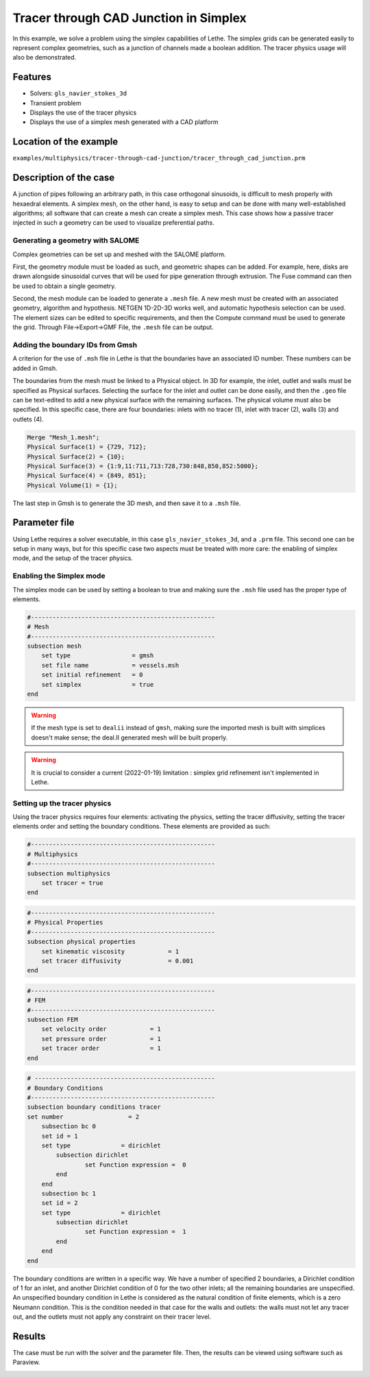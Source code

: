 ======================================
Tracer through CAD Junction in Simplex
======================================

In this example, we solve a problem using the simplex capabilities of Lethe. The simplex grids can be generated easily to represent complex geometries, such as a junction of channels made a boolean addition. The tracer physics usage will also be demonstrated.

Features
----------------------------------
- Solvers: ``gls_navier_stokes_3d`` 
- Transient problem
- Displays the use of the tracer physics
- Displays the use of a simplex mesh generated with a CAD platform

Location of the example
------------------------
``examples/multiphysics/tracer-through-cad-junction/tracer_through_cad_junction.prm``

Description of the case
-----------------------

A junction of pipes following an arbitrary path, in this case orthogonal sinusoids, is difficult to mesh properly with hexaedral elements. 
A simplex mesh, on the other hand, is easy to setup and can be done with many well-established algorithms; all software that can create a mesh can create a simplex mesh.
This case shows how a passive tracer injected in such a geometry can be used to visualize preferential paths.


Generating a geometry with SALOME
~~~~~~~~~~~~~~~~~~~~~~~~~~~~~~~~~~~

Complex geometries can be set up and meshed with the SALOME platform. 

First, the geometry module must be loaded as such, and geometric shapes can be added. For example, here, disks are drawn alongside sinusoidal curves that will be used for pipe generation through extrusion. The Fuse command can then be used to obtain a single geometry.

.. image:: images/salome_menu.png
    :alt: Salome menu with geometry visible
    :align: center

.. image:: images/salome_geometry.png
    :alt: Geometry generated with Salome
    :align: center

Second, the mesh module can be loaded to generate a ``.mesh`` file. A new mesh must be created with an associated geometry, algorithm and hypothesis. NETGEN 1D-2D-3D works well, and automatic hypothesis selection can be used. The element sizes can be edited to specific requirements, and then the Compute command must be used to generate the grid. Through File->Export->GMF File, the ``.mesh`` file can be output.

.. image:: images/salome_mesh_creation.png
    :alt: Contextual menu for mesh generation in Salome
    :align: center


Adding the boundary IDs from Gmsh
~~~~~~~~~~~~~~~~~~~~~~~~~~~~~~~~~~~

A criterion for the use of ``.msh`` file in Lethe is that the boundaries have an associated ID number. These numbers can be added in Gmsh.

The boundaries from the mesh must be linked to a Physical object. In 3D for example, the inlet, outlet and walls must be specified as Physical surfaces. Selecting the surface for the inlet and outlet can be done easily, and then the ``.geo`` file can be text-edited to add a new physical surface with the remaining surfaces. The physical volume must also be specified.
In this specific case, there are four boundaries: inlets with no tracer (1), inlet with tracer (2), walls (3) and outlets (4).

.. code-block:: text

    Merge "Mesh_1.mesh";
    Physical Surface(1) = {729, 712};
    Physical Surface(2) = {10};
    Physical Surface(3) = {1:9,11:711,713:728,730:848,850,852:5000};
    Physical Surface(4) = {849, 851};
    Physical Volume(1) = {1};

The last step in Gmsh is to generate the 3D mesh, and then save it to a ``.msh`` file.

Parameter file
--------------

Using Lethe requires a solver executable, in this case ``gls_navier_stokes_3d``, and a ``.prm`` file. This second one can be setup in many ways, but for this specific case two aspects must be treated with more care: the enabling of simplex mode, and the setup of the tracer physics. 

Enabling the Simplex mode
~~~~~~~~~~~~~~~~~~~~~~~~~

The simplex mode can be used by setting a boolean to true and making sure the ``.msh`` file used has the proper type of elements. 

.. code-block:: text

    #---------------------------------------------------
    # Mesh
    #---------------------------------------------------
    subsection mesh
        set type                 = gmsh
        set file name            = vessels.msh
        set initial refinement   = 0
        set simplex              = true
    end

.. warning:: 
    If the mesh type is set to ``dealii`` instead of ``gmsh``, making sure the imported mesh is built with simplices doesn't make sense; the deal.II generated mesh will be built properly.

.. warning:: 
    It is crucial to consider a current (2022-01-19) limitation : simplex grid refinement isn't implemented in Lethe.

Setting up the tracer physics
~~~~~~~~~~~~~~~~~~~~~~~~~~~~~~

Using the tracer physics requires four elements: activating the physics, setting the tracer diffusivity, setting the tracer elements order and setting the boundary conditions. These elements are provided as such:

.. code-block:: text

    #---------------------------------------------------
    # Multiphysics
    #---------------------------------------------------
    subsection multiphysics
        set tracer = true
    end

.. code-block:: text

    #---------------------------------------------------
    # Physical Properties
    #---------------------------------------------------
    subsection physical properties
        set kinematic viscosity            = 1
        set tracer diffusivity             = 0.001
    end

.. code-block:: text

    #---------------------------------------------------
    # FEM
    #---------------------------------------------------
    subsection FEM
        set velocity order            = 1
        set pressure order            = 1
        set tracer order              = 1
    end

.. code-block:: text

    # --------------------------------------------------
    # Boundary Conditions
    #---------------------------------------------------
    subsection boundary conditions tracer
    set number                  = 2
        subsection bc 0
        set id = 1
        set type              = dirichlet
            subsection dirichlet
                    set Function expression =  0 
            end
        end
        subsection bc 1
        set id = 2
        set type              = dirichlet
            subsection dirichlet
                    set Function expression =  1 
            end
        end
    end

The boundary conditions are written in a specific way. We have a number of specified 2 boundaries, a Dirichlet condition of 1 for an inlet, and another Dirichlet condition of 0 for the two other inlets; all the remaining boundaries are unspecified. An unspecified boundary condition in Lethe is considered as the natural condition of finite elements, which is a zero Neumann condition. This is the condition needed in that case for the walls and outlets: the walls must not let any tracer out, and the outlets must not apply any constraint on their tracer level.

Results
----------
The case must be run with the solver and the parameter file. Then, the results can be viewed using software such as Paraview.

.. image:: images/paraview_tracer.png
    :alt: Simulation results in Meshgrid format
    :align: center